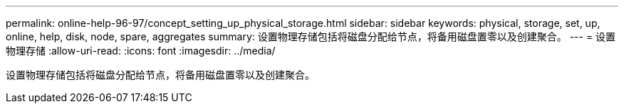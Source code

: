 ---
permalink: online-help-96-97/concept_setting_up_physical_storage.html 
sidebar: sidebar 
keywords: physical, storage, set, up, online, help, disk, node, spare, aggregates 
summary: 设置物理存储包括将磁盘分配给节点，将备用磁盘置零以及创建聚合。 
---
= 设置物理存储
:allow-uri-read: 
:icons: font
:imagesdir: ../media/


[role="lead"]
设置物理存储包括将磁盘分配给节点，将备用磁盘置零以及创建聚合。
